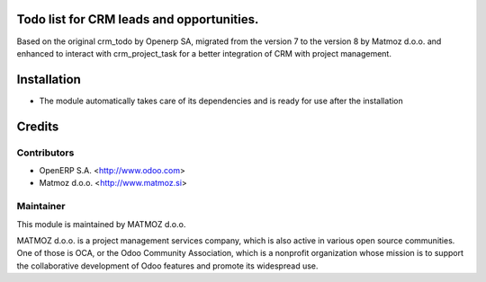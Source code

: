 .. image:: https://img.shields.io/badge/licence-AGPL--3-blue.svg
    :alt: License AGPL-3

Todo list for CRM leads and opportunities.
==========================================

Based on the original crm_todo by Openerp SA, migrated from the version 7
to the version 8 by Matmoz d.o.o. and enhanced to interact with crm_project_task
for a better integration of CRM with project management.

Installation
============

* The module automatically takes care of its dependencies and is ready for use after the installation

Credits
=======

Contributors
------------

* OpenERP S.A. <http://www.odoo.com>
* Matmoz d.o.o. <http://www.matmoz.si>

Maintainer
----------

.. image:: http://www.matmoz.si/wp-content/uploads/2014/11/128x128.png
   :alt: MATMOZ d.o.o.
   :target: http://www.matmoz.si

This module is maintained by MATMOZ d.o.o.

MATMOZ d.o.o. is a project management services company, which is also active in various open source communities.
One of those is OCA, or the Odoo Community Association, which is a nonprofit organization whose mission is to support the collaborative development of Odoo features and promote its widespread use.

